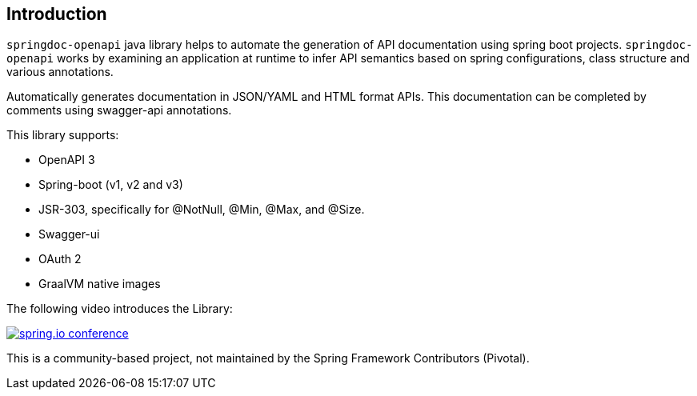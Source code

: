 [[Introduction]]
== Introduction

`springdoc-openapi` java library helps to automate the generation of API documentation using spring boot projects.
`springdoc-openapi` works by examining an application at runtime to infer API semantics based on spring configurations, class structure and various annotations.

Automatically generates documentation in JSON/YAML and HTML format APIs.
This documentation can be completed by comments using swagger-api annotations.

This library supports:

*  OpenAPI 3
*  Spring-boot (v1, v2 and v3)
*  JSR-303, specifically for @NotNull, @Min, @Max, and @Size.
*  Swagger-ui
*  OAuth 2
*  GraalVM native images

The following video introduces the Library:

[link=https://youtu.be/utRxyPfFlDw,window=_blank]
image::img/springdoc-openapi-prez.gif[spring.io conference]


This is a community-based project, not maintained by the Spring Framework Contributors (Pivotal).

++++
++++
